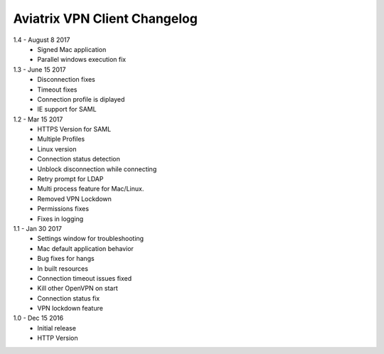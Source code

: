 Aviatrix VPN Client Changelog
-----------------------------
1.4 - August 8 2017
 - Signed Mac application 
 - Parallel windows execution fix
1.3 - June 15 2017
 - Disconnection fixes
 - Timeout fixes
 - Connection profile is diplayed
 - IE support for SAML
 
1.2 - Mar 15 2017
 - HTTPS Version for SAML
 - Multiple Profiles
 - Linux version
 - Connection status detection
 - Unblock disconnection while connecting
 - Retry prompt for LDAP 
 - Multi process feature for Mac/Linux. 
 - Removed VPN Lockdown
 - Permissions fixes
 - Fixes in logging
 
1.1 - Jan 30 2017
 - Settings window for troubleshooting
 - Mac default application behavior
 - Bug fixes for hangs
 - In built resources
 - Connection timeout issues fixed 
 - Kill other OpenVPN on start
 - Connection status fix
 - VPN lockdown feature	

 
1.0 - Dec 15 2016
 - Initial release
 - HTTP Version


